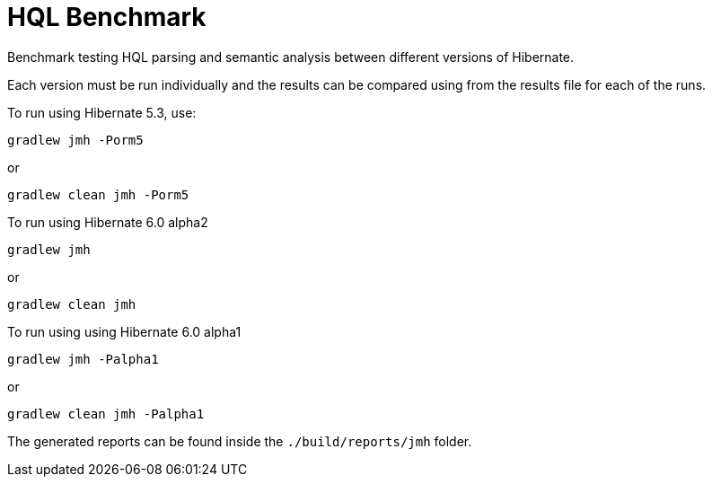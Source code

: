 = HQL Benchmark

Benchmark testing HQL parsing and semantic analysis between different versions of Hibernate.

Each version must be run individually and the results can be compared using from the results file for
each of the runs.

To run using Hibernate 5.3, use:

`gradlew jmh -Porm5`

or

`gradlew clean jmh -Porm5`

To run using Hibernate 6.0 alpha2

`gradlew jmh`

or

`gradlew clean jmh`

To run using using Hibernate 6.0 alpha1

`gradlew jmh -Palpha1`

or

`gradlew clean jmh -Palpha1`

The generated reports can be found inside the `./build/reports/jmh` folder.
